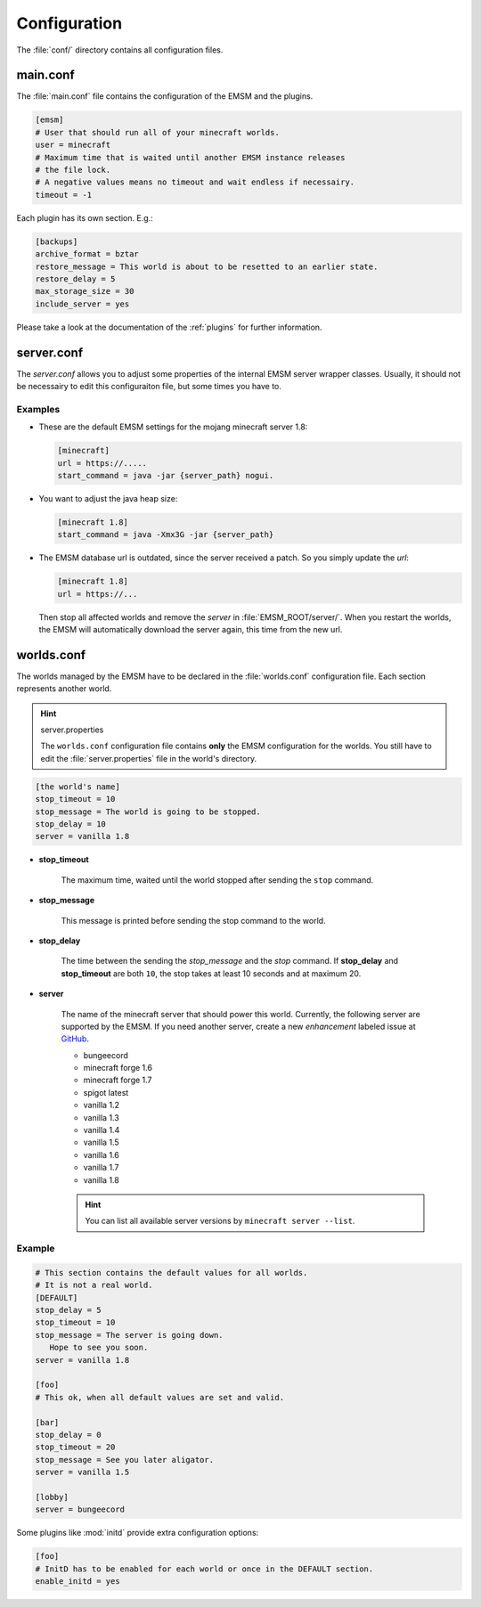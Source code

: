 .. _configuration:

Configuration
=============

The :file:`conf/` directory contains all configuration files.
   
main.conf
---------

The :file:`main.conf` file contains the configuration of the EMSM and the
plugins.

.. code-block:: ini

   [emsm]
   # User that should run all of your minecraft worlds.
   user = minecraft
   # Maximum time that is waited until another EMSM instance releases
   # the file lock. 
   # A negative values means no timeout and wait endless if necessairy.
   timeout = -1
   
Each plugin has its own section. E.g.:

.. code-block:: ini

   [backups]
   archive_format = bztar
   restore_message = This world is about to be resetted to an earlier state.
   restore_delay = 5
   max_storage_size = 30
   include_server = yes
   
Please take a look at the documentation of the :ref:`plugins` for further
information.

server.conf
-----------

The *server.conf* allows you to adjust some properties of the internal EMSM server 
wrapper classes. Usually, it should not be necessairy to edit this configuraiton file,
but some times you have to.

Examples
''''''''

*  These are the default EMSM settings for the mojang minecraft server 1.8:

   .. code-block:: ini

      [minecraft]
      url = https://.....
      start_command = java -jar {server_path} nogui.
	  
*  You want to adjust the java heap size:

   .. code-block:: ini

      [minecraft 1.8]
      start_command = java -Xmx3G -jar {server_path} 
      
*  The EMSM database url is outdated, since the server received a patch. So you
   simply update the *url*:
  
   .. code-block:: ini
   
      [minecraft 1.8]
      url = https://...
      
   Then stop all affected worlds and remove the *server* in
   :file:`EMSM_ROOT/server/`. When you restart the worlds, the EMSM will 
   automatically download the server again, this time from the new url.

worlds.conf
-----------

The worlds managed by the EMSM have to be declared in the :file:`worlds.conf` 
configuration file. Each section represents another world.

.. hint:: server.properties

   The ``worlds.conf`` configuration file contains **only** the EMSM configuration
   for the worlds. You still have to edit the :file:`server.properties` file in
   the world's directory.

.. code-block:: ini

   [the world's name]
   stop_timeout = 10
   stop_message = The world is going to be stopped.
   stop_delay = 10
   server = vanilla 1.8
 
* **stop_timeout**

   The maximum time, waited  until the world stopped after sending the 
   ``stop`` command.
   
* **stop_message**

   This message is printed before sending the stop command to the world.
   
* **stop_delay**

   The time between the sending the *stop_message* and the *stop* command.
   If **stop_delay** and **stop_timeout** are both ``10``, the stop takes
   at least 10 seconds and at maximum 20.
 
* **server**

   The name of the minecraft server that should power this world.
   Currently, the following server are supported by the EMSM. If you need another
   server, create a new *enhancement* labeled issue at
   `GitHub <https://github.com/benediktschmitt/emsm/issues>`_.
   
   * bungeecord
   * minecraft forge 1.6
   * minecraft forge 1.7
   * spigot latest
   * vanilla 1.2
   * vanilla 1.3
   * vanilla 1.4
   * vanilla 1.5
   * vanilla 1.6
   * vanilla 1.7
   * vanilla 1.8
   
   .. hint:: 
   
      You can list all available server versions by ``minecraft server --list``.
   
Example
'''''''

.. code-block:: ini
   
   # This section contains the default values for all worlds.
   # It is not a real world.
   [DEFAULT]
   stop_delay = 5
   stop_timeout = 10
   stop_message = The server is going down.
      Hope to see you soon.
   server = vanilla 1.8

   [foo]
   # This ok, when all default values are set and valid.
   
   [bar]
   stop_delay = 0
   stop_timeout = 20
   stop_message = See you later aligator.
   server = vanilla 1.5
   
   [lobby]
   server = bungeecord
   
Some plugins like :mod:`initd` provide extra configuration options:

.. code-block:: ini

   [foo]
   # InitD has to be enabled for each world or once in the DEFAULT section.
   enable_initd = yes
